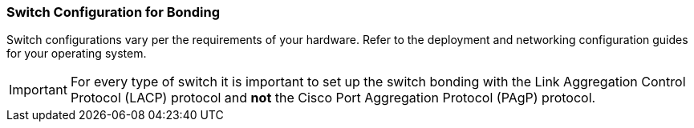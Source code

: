 :_content-type: CONCEPT
[id="Switch_Configuration_for_Bonding"]
=== Switch Configuration for Bonding

Switch configurations vary per the requirements of your hardware. Refer to the deployment and networking configuration guides for your operating system.

[IMPORTANT]
====
For every type of switch it is important to set up the switch bonding with the Link Aggregation Control Protocol (LACP) protocol and *not* the Cisco Port Aggregation Protocol (PAgP) protocol.
====
